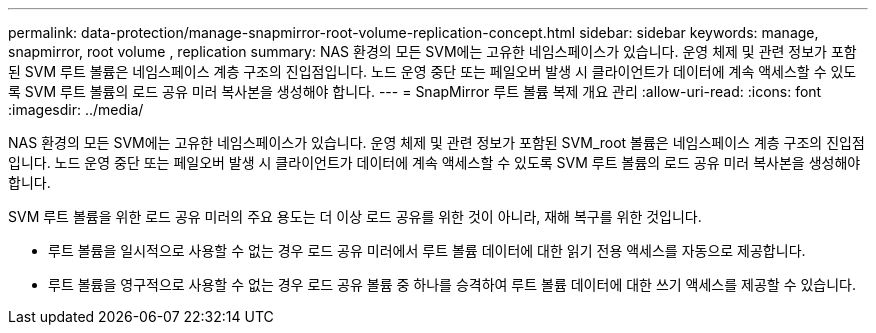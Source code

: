 ---
permalink: data-protection/manage-snapmirror-root-volume-replication-concept.html 
sidebar: sidebar 
keywords: manage, snapmirror, root volume , replication 
summary: NAS 환경의 모든 SVM에는 고유한 네임스페이스가 있습니다. 운영 체제 및 관련 정보가 포함된 SVM 루트 볼륨은 네임스페이스 계층 구조의 진입점입니다. 노드 운영 중단 또는 페일오버 발생 시 클라이언트가 데이터에 계속 액세스할 수 있도록 SVM 루트 볼륨의 로드 공유 미러 복사본을 생성해야 합니다. 
---
= SnapMirror 루트 볼륨 복제 개요 관리
:allow-uri-read: 
:icons: font
:imagesdir: ../media/


[role="lead"]
NAS 환경의 모든 SVM에는 고유한 네임스페이스가 있습니다. 운영 체제 및 관련 정보가 포함된 SVM_root 볼륨은 네임스페이스 계층 구조의 진입점입니다. 노드 운영 중단 또는 페일오버 발생 시 클라이언트가 데이터에 계속 액세스할 수 있도록 SVM 루트 볼륨의 로드 공유 미러 복사본을 생성해야 합니다.

SVM 루트 볼륨을 위한 로드 공유 미러의 주요 용도는 더 이상 로드 공유를 위한 것이 아니라, 재해 복구를 위한 것입니다.

* 루트 볼륨을 일시적으로 사용할 수 없는 경우 로드 공유 미러에서 루트 볼륨 데이터에 대한 읽기 전용 액세스를 자동으로 제공합니다.
* 루트 볼륨을 영구적으로 사용할 수 없는 경우 로드 공유 볼륨 중 하나를 승격하여 루트 볼륨 데이터에 대한 쓰기 액세스를 제공할 수 있습니다.

